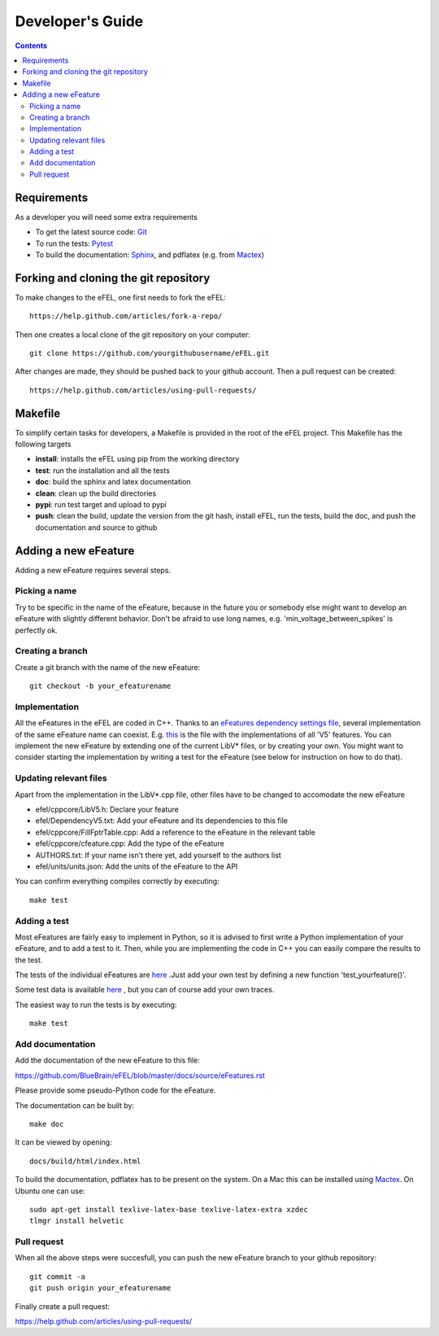 =================
Developer's Guide
=================

.. contents::

Requirements
============
As a developer you will need some extra requirements

* To get the latest source code: `Git <https://git-scm.com/>`_
* To run the tests: `Pytest <https://readthedocs.org/projects/pytest/>`_
* To build the documentation: `Sphinx <http://sphinx-doc.org/>`_, and pdflatex
  (e.g. from `Mactex <https://tug.org/mactex/>`_)

Forking and cloning the git repository
======================================
To make changes to the eFEL, one first needs to fork the eFEL::

    https://help.github.com/articles/fork-a-repo/

Then one creates a local clone of the git repository on your computer::

    git clone https://github.com/yourgithubusername/eFEL.git

After changes are made, they should be pushed back to your github account.
Then a pull request can be created::

    https://help.github.com/articles/using-pull-requests/

Makefile
========
To simplify certain tasks for developers, a Makefile is provided in the root of
the eFEL project. This Makefile has the following targets

* **install**: installs the eFEL using pip from the working directory
* **test**: run the installation and all the tests
* **doc**: build the sphinx and latex documentation
* **clean**: clean up the build directories
* **pypi**: run test target and upload to pypi
* **push**: clean the build, update the version from the git hash, install eFEL,
  run the tests, build the doc, and push the documentation and source to github

Adding a new eFeature
=====================
Adding a new eFeature requires several steps.

Picking a name
--------------
Try to be specific in the name of the eFeature, because in the future you or
somebody else might want to develop an eFeature with slightly different
behavior. Don't be afraid to use long names, e.g. 'min_voltage_between_spikes'
is perfectly ok.

Creating a branch
-----------------
Create a git branch with the name of the new eFeature::

    git checkout -b your_efeaturename

Implementation
--------------
All the eFeatures in the eFEL are coded in C++. Thanks to an
`eFeatures dependency settings file <https://github.com/BlueBrain/eFEL/blob/
master/efel/DependencyV5.txt>`_,
several implementation of the same eFeature name can coexist. E.g.
`this <https://github.com/BlueBrain/eFEL/blob/master/efel/cppcore/LibV5.cpp>`_
is the file with the implementations of all 'V5' features.
You can implement the new eFeature by extending one of the current LibV* files,
or by creating your own.
You might want to consider starting the implementation by writing a test for
the eFeature (see below for instruction on how to do that).

Updating relevant files
-----------------------
Apart from the implementation in the LibV*.cpp file, other files have to be
changed to accomodate the new eFeature

* efel/cppcore/LibV5.h: Declare your feature
* efel/DependencyV5.txt: Add your eFeature and its dependencies to this file
* efel/cppcore/FillFptrTable.cpp: Add a reference to the eFeature in the
  relevant table
* efel/cppcore/cfeature.cpp: Add the type of the eFeature
* AUTHORS.txt: If your name isn't there yet, add yourself to the authors list
* efel/units/units.json: Add the units of the eFeature to the API

You can confirm everything compiles correctly by executing::

    make test

Adding a test
-------------
Most eFeatures are fairly easy to implement in Python, so it is advised to first
write a Python implementation of your eFeature, and to add a test to it.
Then, while you are implementing the code in C++ you can easily compare the
results to the test.

The tests of the individual eFeatures are
`here <https://github.com/BlueBrain/eFEL/blob/master/tests/
test_basic.py>`_
.Just add your own test by defining a new function 'test_yourfeature()'.

Some test data is available
`here <https://github.com/BlueBrain/eFEL/tree/master/tests/
testdata/basic>`_
, but you can of course add your own traces.

The easiest way to run the tests is by executing::

    make test

Add documentation
-----------------
Add the documentation of the new eFeature to this file:

https://github.com/BlueBrain/eFEL/blob/master/docs/source/eFeatures.rst

Please provide some pseudo-Python code for the eFeature.

The documentation can be built by::

    make doc

It can be viewed by opening::

    docs/build/html/index.html

To build the documentation, pdflatex has to be present on the system. On a Mac
this can be installed using `Mactex <https://tug.org/mactex/>`_. On Ubuntu one
can use::

    sudo apt-get install texlive-latex-base texlive-latex-extra xzdec
    tlmgr install helvetic

Pull request
-------------
When all the above steps were succesfull, you can push the
new eFeature branch to your github repository::

    git commit -a
    git push origin your_efeaturename

Finally create a pull request:

https://help.github.com/articles/using-pull-requests/
